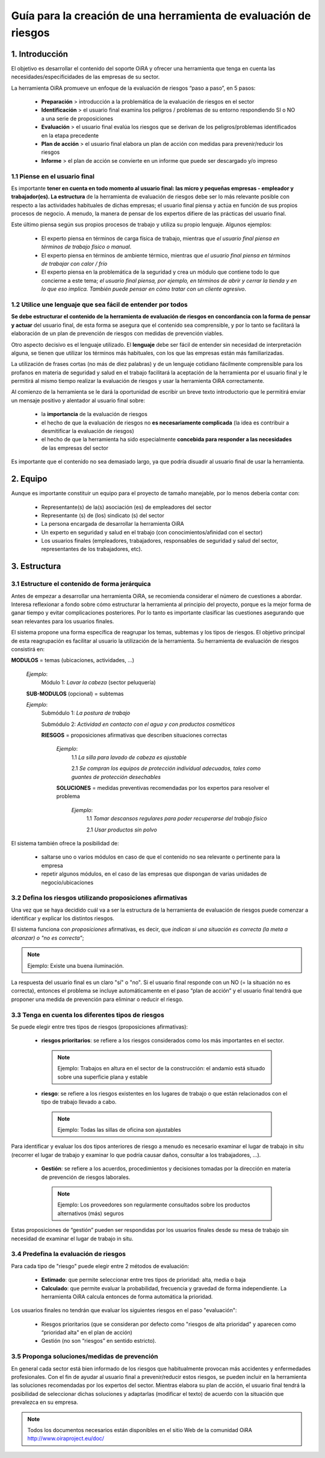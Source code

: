 =================================================================
Guía para la creación de una herramienta de evaluación de riesgos
=================================================================


1. Introducción
===============

El objetivo es desarrollar  el contenido del soporte OiRA y ofrecer una herramienta que tenga  en cuenta las necesidades/especificidades de las empresas de su sector. 

La herramienta OiRA promueve un enfoque de la evaluación de riesgos “paso a paso”, en 5 pasos:

  * **Preparación** > introducción a la problemática de la evaluación de riesgos en el sector

  * **Identificación** > el usuario final examina los peligros / problemas de su entorno respondiendo SI o NO a una serie de proposiciones 

  * **Evaluación** > el usuario final evalúa los riesgos que se derivan de los peligros/problemas identificados en la etapa precedente

  * **Plan de acción** > el usuario final elabora un plan de acción con medidas para prevenir/reducir los riesgos 

  * **Informe** > el plan de acción se convierte en un informe que puede ser descargado y/o  impreso

1.1 Piense en el usuario final
------------------------------

Es importante **tener en cuenta en todo momento al usuario final: las micro y pequeñas empresas - empleador y trabajador(es). La estructura** de la herramienta de evaluación de riesgos debe ser lo más relevante posible con respecto a las actividades habituales de dichas empresas; el usuario final piensa y actúa en función de sus propios procesos de negocio. A menudo, la manera de pensar de los expertos difiere de las prácticas del usuario final.

Este último piensa según sus propios procesos de trabajo y utiliza su propio lenguaje. Algunos ejemplos:

  * El experto piensa en términos de carga física de trabajo, mientras que *el usuario final piensa en términos de trabajo físico o manual*.

  * El experto piensa en términos de ambiente térmico, mientras que *el usuario final piensa en términos de trabajar con calor / frío*

  * El experto piensa en la problemática de la seguridad y crea un módulo que contiene todo lo que concierne a este tema; *el usuario final piensa, por ejemplo, en términos de abrir y cerrar la tienda y en lo que eso implica.  También puede pensar en cómo tratar con un cliente agresivo*.

1.2 Utilice une lenguaje que sea fácil de entender por todos
------------------------------------------------------------

**Se debe estructurar el contenido de la herramienta de evaluación de riesgos en concordancia con la forma de pensar y actuar** del usuario final, de esta forma se asegura que el contenido sea comprensible, y por lo tanto se facilitará la elaboración de un plan de prevención de riesgos con medidas de prevención viables. 

Otro aspecto decisivo es el lenguaje utilizado. El **lenguaje** debe ser fácil de entender sin necesidad de interpretación alguna, se tienen que utilizar los términos más habituales, con los que las empresas están más familiarizadas.

La utilización de frases cortas (no más de diez palabras) y de un lenguaje cotidiano  fácilmente comprensible para los profanos en materia de seguridad y salud en el trabajo facilitará la aceptación de la herramienta por el usuario final y le permitirá al mismo tiempo realizar la evaluación de riesgos y usar la herramienta OiRA correctamente.

Al comienzo de la herramienta se le dará la oportunidad de escribir un breve texto introductorio que le permitirá enviar un mensaje positivo y alentador al usuario final sobre:

  * la **importancia** de la evaluación de riesgos

  * el hecho de que la evaluación de riesgos no **es necesariamente complicada** (la idea es contribuir a desmitificar la evaluación de riesgos)

  * el hecho de que la herramienta ha sido especialmente **concebida para responder a las necesidades** de las empresas del sector

Es importante que el contenido no sea demasiado largo, ya que podría disuadir al usuario final de usar la herramienta.

2. Equipo
=========

Aunque es importante constituir un equipo para el proyecto de tamaño manejable, por lo menos debería contar con:


  * Representante(s) de la(s) asociación (es) de empleadores del sector

  * Representante (s) de (los) sindicato (s) del sector

  * La persona encargada de desarrollar la herramienta OiRA

  * Un experto en seguridad y salud en el trabajo (con conocimientos/afinidad con el sector)

  * Los usuarios finales (empleadores, trabajadores, responsables de seguridad y salud del sector, representantes de los trabajadores,  etc).

3. Estructura
=============

3.1 Estructure el contenido de forma jerárquica
-----------------------------------------------
Antes de empezar a desarrollar una herramienta OiRA, se recomienda considerar el número de cuestiones a abordar. Interesa reflexionar a fondo sobre cómo estructurar la herramienta al principio del proyecto, porque es la mejor forma de ganar tiempo y evitar complicaciones posteriores. Por lo tanto es importante clasificar las cuestiones asegurando que sean relevantes para los usuarios finales.

El sistema propone una forma específica de reagrupar los temas, subtemas y los tipos de riesgos. El objetivo principal de esta reagrupación es facilitar al usuario la utilización de la herramienta. Su herramienta de evaluación de riesgos consistirá en:

.. image:: ../images/creation/module.png 
  :align: left
  :height: 32 px
  
**MODULOS** =  temas (ubicaciones, actividades, ...)
  
  *Ejemplo*: 
    Módulo 1: *Lavar la cabeza* (sector peluquería)
  
  .. image:: ../images/creation/submodule.png 
    :align: left
    :height: 32 px
    
  **SUB-MODULOS** (opcional) = subtemas

  *Ejemplo*:
    Submódulo 1: *La postura de trabajo*

    Submódulo 2: *Actividad en contacto con el agua y con productos cosméticos*

    .. image:: ../images/creation/risk.png 
      :align: left
      :height: 32 px
      
    **RIESGOS** = proposiciones afirmativas que describen situaciones correctas
    
      *Ejemplo*: 
        1.1 *La silla para lavado de cabeza es ajustable*
        
        2.1 *Se compran los equipos de protección individual adecuados, tales como guantes de protección desechables*
      
      .. image:: ../images/creation/solution.png 
        :align: left
        :height: 32 px
        
      **SOLUCIONES** = medidas preventivas recomendadas por los expertos para resolver el problema 
      
        *Ejemplo*: 
          1.1 *Tomar descansos regulares para poder recuperarse del trabajo físico*

          2.1 *Usar productos sin  polvo*




El sistema también ofrece la posibilidad de:

  * saltarse uno o varios módulos en caso de que el contenido no sea relevante o pertinente para la empresa

  * repetir algunos módulos, en el caso de las empresas que dispongan de varias unidades de negocio/ubicaciones

3.2 Defina los riesgos utilizando proposiciones afirmativas
-----------------------------------------------------------

Una vez que se haya decidido cuál va a ser la estructura de la herramienta de evaluación de riesgos puede comenzar a identificar y explicar los distintos riesgos.

El sistema funciona con *proposiciones* afirmativas, es decir, que *indican si una situación es correcta (la meta a alcanzar) o "no es correcta”*;

.. note::

  Ejemplo: Existe una buena iluminación.

La respuesta del usuario final es un claro "sí" o "no". Si el usuario final responde con un NO (= la situación no es correcta), entonces el problema se incluye automáticamente en el paso “plan de acción” y el usuario final tendrá que proponer una medida de prevención para eliminar o reducir el riesgo.


3.3 Tenga en cuenta  los diferentes tipos de riesgos
----------------------------------------------------

Se puede elegir entre tres tipos de riesgos (proposiciones afirmativas):

  * **riesgos prioritarios**: se refiere a los riesgos considerados como los más importantes en el sector.

   .. note::

    Ejemplo: Trabajos en altura en el sector de la construcción: el andamio está situado sobre una superficie plana y estable 

  * **riesgo**: se refiere a los riesgos existentes en los lugares de trabajo o que están relacionados con el tipo de trabajo llevado a cabo.

   .. note::

    Ejemplo: Todas las sillas de oficina son ajustables

Para identificar y evaluar los dos tipos anteriores de riesgo a menudo es necesario  examinar el lugar de trabajo in situ (recorrer el  lugar de trabajo y examinar lo que podría causar daños, consultar a los trabajadores, ...).

  * **Gestión**: se refiere a los acuerdos, procedimientos y decisiones tomadas por la dirección en materia de prevención de riesgos laborales.


   .. note::

     Ejemplo: Los proveedores son regularmente consultados sobre los productos alternativos (más) seguros

Estas proposiciones de “gestión” pueden ser respondidas por los usuarios finales desde su mesa de trabajo sin necesidad de examinar el lugar de trabajo in situ.

3.4 Predefina la evaluación de riesgos
--------------------------------------

Para cada tipo de "riesgo"  puede elegir entre 2 métodos de evaluación:

  * **Estimado**: que permite seleccionar entre tres tipos de prioridad:  alta, media o baja 

  * **Calculado**: que permite evaluar la probabilidad, frecuencia y gravedad de forma independiente. La herramienta OiRA calcula entonces de forma automática la prioridad. 

Los usuarios finales no tendrán que evaluar los siguientes riesgos en el paso "evaluación":

  * Riesgos prioritarios (que se consideran por defecto como "riesgos de alta prioridad" y aparecen como  “prioridad alta" en el plan de acción)

  * Gestión (no son “riesgos” en sentido estricto).

3.5 Proponga soluciones/medidas de prevención
---------------------------------------------

En general cada sector está bien informado de los riesgos que habitualmente provocan más accidentes y enfermedades profesionales. Con el fin de ayudar al usuario final a prevenir/reducir estos riesgos, se pueden incluir en la herramienta las soluciones recomendadas por los expertos del sector. Mientras elabora su plan de acción, el usuario final tendrá la posibilidad de seleccionar dichas soluciones y adaptarlas (modificar el texto) de acuerdo con la situación que prevalezca en su empresa.

.. note::

  Todos los documentos necesarios están disponibles en el sitio Web de la comunidad OiRA http://www.oiraproject.eu/doc/

 
